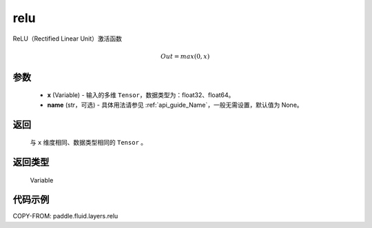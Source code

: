 .. _cn_api_fluid_layers_relu:

relu
-------------------------------

.. py:function:: paddle.fluid.layers.relu(x, name=None)




ReLU（Rectified Linear Unit）激活函数

.. math:: Out=max(0,x)


参数
::::::::::::

  - **x** (Variable) - 输入的多维 ``Tensor``，数据类型为：float32、float64。
  - **name** (str，可选) - 具体用法请参见 :ref:`api_guide_Name`，一般无需设置，默认值为 None。

返回
::::::::::::
 与 ``x`` 维度相同、数据类型相同的 ``Tensor`` 。

返回类型
::::::::::::
 Variable

代码示例
::::::::::::

COPY-FROM: paddle.fluid.layers.relu